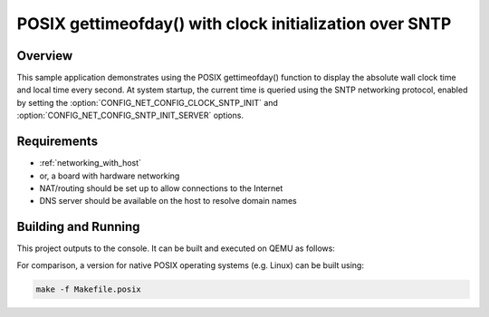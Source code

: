 .. _posix-gettimeofday-sample:

POSIX gettimeofday() with clock initialization over SNTP
########################################################

Overview
********

This sample application demonstrates using the POSIX gettimeofday()
function to display the absolute wall clock time and local time every
second. At system startup, the current time is queried using the SNTP
networking protocol, enabled by setting the
:option:`CONFIG_NET_CONFIG_CLOCK_SNTP_INIT` and
:option:`CONFIG_NET_CONFIG_SNTP_INIT_SERVER` options.

Requirements
************

- :ref:`networking_with_host`
- or, a board with hardware networking
- NAT/routing should be set up to allow connections to the Internet
- DNS server should be available on the host to resolve domain names

Building and Running
********************

This project outputs to the console.  It can be built and executed
on QEMU as follows:

.. zephyr-app-commands::
   :zephyr-app: samples/posix/gettimeofday
   :host-os: unix
   :board: qemu_x86
   :goals: run
   :compact:

For comparison, a version for native POSIX operating systems (e.g. Linux)
can be built using:

.. code-block:: console

   make -f Makefile.posix
